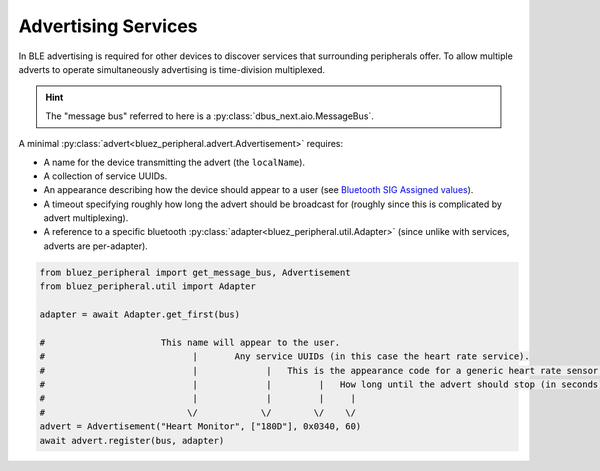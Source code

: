 Advertising Services
====================

In BLE advertising is required for other devices to discover services that surrounding peripherals offer. To allow multiple adverts to operate simultaneously advertising is time-division multiplexed.

.. hint:: 
    The "message bus" referred to here is a :py:class:`dbus_next.aio.MessageBus`.

A minimal :py:class:`advert<bluez_peripheral.advert.Advertisement>` requires:

* A name for the device transmitting the advert (the ``localName``).
* A collection of service UUIDs.
* An appearance  describing how the device should appear to a user (see `Bluetooth SIG Assigned values <https://specificationrefs.bluetooth.com/assigned-values/Appearance%20Values.pdf>`_).
* A timeout specifying roughly how long the advert should be broadcast for (roughly since this is complicated by advert multiplexing).
* A reference to a specific bluetooth :py:class:`adapter<bluez_peripheral.util.Adapter>` (since unlike with services, adverts are per-adapter).

.. code-block:: python

    from bluez_peripheral import get_message_bus, Advertisement
    from bluez_peripheral.util import Adapter

    adapter = await Adapter.get_first(bus)

    #                      This name will appear to the user.
    #                            |       Any service UUIDs (in this case the heart rate service).
    #                            |             |   This is the appearance code for a generic heart rate sensor.
    #                            |             |         |   How long until the advert should stop (in seconds).
    #                            |             |         |     |
    #                           \/            \/        \/    \/
    advert = Advertisement("Heart Monitor", ["180D"], 0x0340, 60)
    await advert.register(bus, adapter)

.. seealso:: 

    Bluez Documentation
        `Advertising API <https://git.kernel.org/pub/scm/bluetooth/bluez.git/tree/doc/advertising-api.txt>`_

    Bluetooth SIG
        `Assigned Appearance Values <https://specificationrefs.bluetooth.com/assigned-values/Appearance%20Values.pdf>`_
